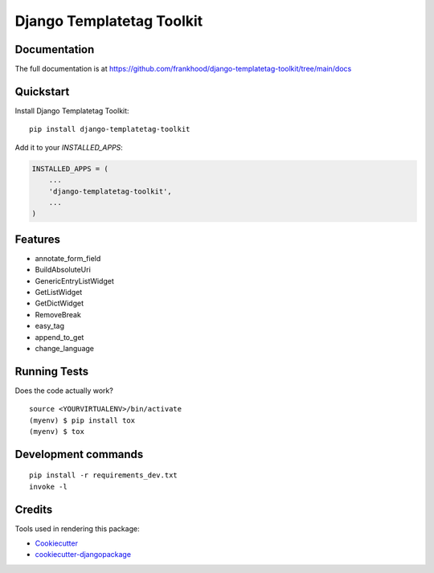 =============================
Django Templatetag Toolkit
=============================

.. image:: https://badge.fury.io/py/django_templatetag_toolkit.svg
    :target: https://badge.fury.io/py/django-templatetag-toolkit

.. image:: https://travis-ci.org/frankhood/django_templatetag_toolkit.svg?branch=master
    :target: https://travis-ci.org/frankhood/django-templatetag-toolkit

.. image:: https://codecov.io/gh/frankhood/django_templatetag_toolkit/branch/master/graph/badge.svg
    :target: https://codecov.io/gh/frankhood/django-templatetag-toolkit



Documentation
-------------

The full documentation is at https://github.com/frankhood/django-templatetag-toolkit/tree/main/docs

Quickstart
----------

Install Django Templatetag Toolkit::

    pip install django-templatetag-toolkit

Add it to your `INSTALLED_APPS`:

.. code-block:: python

    INSTALLED_APPS = (
        ...
        'django-templatetag-toolkit',
        ...
    )


Features
--------

* annotate_form_field
* BuildAbsoluteUri
* GenericEntryListWidget
* GetListWidget
* GetDictWidget
* RemoveBreak
* easy_tag
* append_to_get
* change_language

Running Tests
-------------

Does the code actually work?

::

    source <YOURVIRTUALENV>/bin/activate
    (myenv) $ pip install tox
    (myenv) $ tox


Development commands
---------------------

::

    pip install -r requirements_dev.txt
    invoke -l


Credits
-------

Tools used in rendering this package:

*  Cookiecutter_
*  `cookiecutter-djangopackage`_

.. _Cookiecutter: https://github.com/audreyr/cookiecutter
.. _`cookiecutter-djangopackage`: https://github.com/pydanny/cookiecutter-djangopackage

